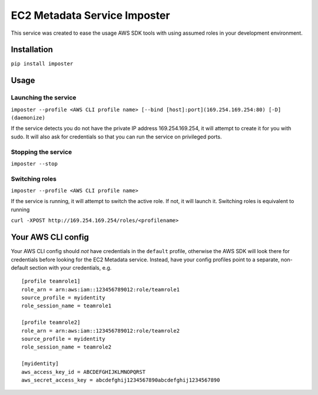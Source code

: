 EC2 Metadata Service Imposter
=============================

This service was created to ease the usage AWS SDK tools with using
assumed roles in your development environment.

Installation
------------

``pip install imposter``

Usage
-----

Launching the service
~~~~~~~~~~~~~~~~~~~~~

``imposter --profile <AWS CLI profile name> [--bind [host]:port](169.254.169.254:80) [-D] (daemonize)``

If the service detects you do not have the private IP address
169.254.169.254, it will attempt to create it for you with sudo. It will
also ask for credentials so that you can run the service on privileged
ports.

Stopping the service
~~~~~~~~~~~~~~~~~~~~

``imposter --stop``

Switching roles
~~~~~~~~~~~~~~~

``imposter --profile <AWS CLI profile name>``

If the service is running, it will attempt to switch the active role. If
not, it will launch it. Switching roles is equivalent to running

``curl -XPOST http://169.254.169.254/roles/<profilename>``

Your AWS CLI config
-------------------

Your AWS CLI config should *not* have credentials in the ``default``
profile, otherwise the AWS SDK will look there for credentials before
looking for the EC2 Metadata service. Instead, have your config profiles
point to a separate, non-default section with your credentials, e.g.

::

    [profile teamrole1]
    role_arn = arn:aws:iam::123456789012:role/teamrole1
    source_profile = myidentity
    role_session_name = teamrole1

    [profile teamrole2]
    role_arn = arn:aws:iam::123456789012:role/teamrole2
    source_profile = myidentity
    role_session_name = teamrole2

    [myidentity]
    aws_access_key_id = ABCDEFGHIJKLMNOPQRST
    aws_secret_access_key = abcdefghij1234567890abcdefghij1234567890